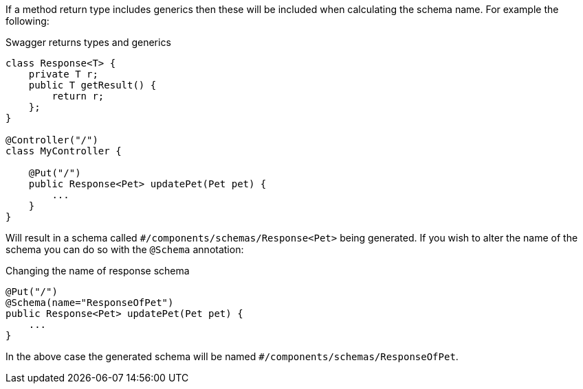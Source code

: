 If a method return type includes generics then these will be included when calculating the schema name. For example the following:

.Swagger returns types and generics
[source,java]
----
class Response<T> {
    private T r;
    public T getResult() {
        return r;
    };
}

@Controller("/")
class MyController {

    @Put("/")
    public Response<Pet> updatePet(Pet pet) {
        ...
    }
}
----

Will result in a schema called `#/components/schemas/Response<Pet>` being generated. If you wish to alter the name of the schema you can do so with the `@Schema` annotation:

.Changing the name of response schema
[source,java]
----
@Put("/")
@Schema(name="ResponseOfPet")
public Response<Pet> updatePet(Pet pet) {
    ...
}
----

In the above case the generated schema will be named `#/components/schemas/ResponseOfPet`.
